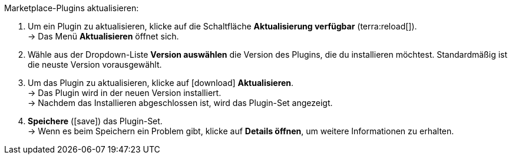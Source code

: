 [.instruction]
Marketplace-Plugins aktualisieren:

. Um ein Plugin zu aktualisieren, klicke auf die Schaltfläche *Aktualisierung verfügbar* (terra:reload[]). +
→ Das Menü *Aktualisieren* öffnet sich.
. Wähle aus der Dropdown-Liste *Version auswählen* die Version des Plugins, die du installieren möchtest. Standardmäßig ist die neuste Version vorausgewählt.
. Um das Plugin zu aktualisieren, klicke auf icon:download[role=purple] *Aktualisieren*. +
→ Das Plugin wird in der neuen Version installiert. +
→ Nachdem das Installieren abgeschlossen ist, wird das Plugin-Set angezeigt.
. *Speichere* (icon:save[role=green]) das Plugin-Set. +
→ Wenn es beim Speichern ein Problem gibt, klicke auf *Details öffnen*, um weitere Informationen zu erhalten.
